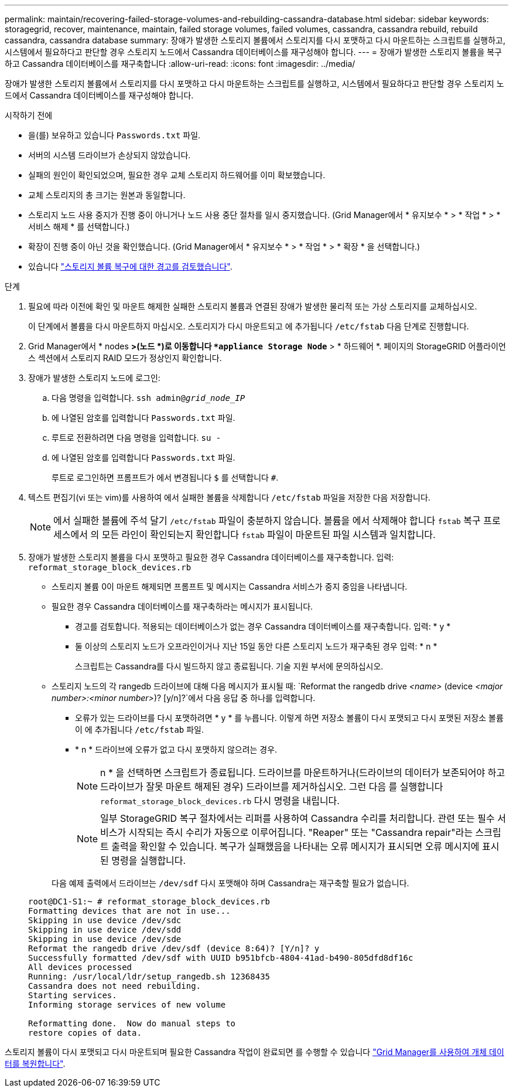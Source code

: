 ---
permalink: maintain/recovering-failed-storage-volumes-and-rebuilding-cassandra-database.html 
sidebar: sidebar 
keywords: storagegrid, recover, maintenance, maintain, failed storage volumes, failed volumes, cassandra, cassandra rebuild, rebuild cassandra, cassandra database 
summary: 장애가 발생한 스토리지 볼륨에서 스토리지를 다시 포맷하고 다시 마운트하는 스크립트를 실행하고, 시스템에서 필요하다고 판단할 경우 스토리지 노드에서 Cassandra 데이터베이스를 재구성해야 합니다. 
---
= 장애가 발생한 스토리지 볼륨을 복구하고 Cassandra 데이터베이스를 재구축합니다
:allow-uri-read: 
:icons: font
:imagesdir: ../media/


[role="lead"]
장애가 발생한 스토리지 볼륨에서 스토리지를 다시 포맷하고 다시 마운트하는 스크립트를 실행하고, 시스템에서 필요하다고 판단할 경우 스토리지 노드에서 Cassandra 데이터베이스를 재구성해야 합니다.

.시작하기 전에
* 을(를) 보유하고 있습니다 `Passwords.txt` 파일.
* 서버의 시스템 드라이브가 손상되지 않았습니다.
* 실패의 원인이 확인되었으며, 필요한 경우 교체 스토리지 하드웨어를 이미 확보했습니다.
* 교체 스토리지의 총 크기는 원본과 동일합니다.
* 스토리지 노드 사용 중지가 진행 중이 아니거나 노드 사용 중단 절차를 일시 중지했습니다. (Grid Manager에서 * 유지보수 * > * 작업 * > * 서비스 해제 * 를 선택합니다.)
* 확장이 진행 중이 아닌 것을 확인했습니다. (Grid Manager에서 * 유지보수 * > * 작업 * > * 확장 * 을 선택합니다.)
* 있습니다 link:reviewing-warnings-about-storage-volume-recovery.html["스토리지 볼륨 복구에 대한 경고를 검토했습니다"].


.단계
. 필요에 따라 이전에 확인 및 마운트 해제한 실패한 스토리지 볼륨과 연결된 장애가 발생한 물리적 또는 가상 스토리지를 교체하십시오.
+
이 단계에서 볼륨을 다시 마운트하지 마십시오. 스토리지가 다시 마운트되고 에 추가됩니다 `/etc/fstab` 다음 단계로 진행합니다.

. Grid Manager에서 * nodes *>(노드 *)로 이동합니다 `*appliance Storage Node*` > * 하드웨어 *. 페이지의 StorageGRID 어플라이언스 섹션에서 스토리지 RAID 모드가 정상인지 확인합니다.
. 장애가 발생한 스토리지 노드에 로그인:
+
.. 다음 명령을 입력합니다. `ssh admin@_grid_node_IP_`
.. 에 나열된 암호를 입력합니다 `Passwords.txt` 파일.
.. 루트로 전환하려면 다음 명령을 입력합니다. `su -`
.. 에 나열된 암호를 입력합니다 `Passwords.txt` 파일.
+
루트로 로그인하면 프롬프트가 에서 변경됩니다 `$` 를 선택합니다 `#`.



. 텍스트 편집기(vi 또는 vim)를 사용하여 에서 실패한 볼륨을 삭제합니다 `/etc/fstab` 파일을 저장한 다음 저장합니다.
+

NOTE: 에서 실패한 볼륨에 주석 달기 `/etc/fstab` 파일이 충분하지 않습니다. 볼륨을 에서 삭제해야 합니다 `fstab` 복구 프로세스에서 의 모든 라인이 확인되는지 확인합니다 `fstab` 파일이 마운트된 파일 시스템과 일치합니다.

. 장애가 발생한 스토리지 볼륨을 다시 포맷하고 필요한 경우 Cassandra 데이터베이스를 재구축합니다. 입력: `reformat_storage_block_devices.rb`
+
** 스토리지 볼륨 0이 마운트 해제되면 프롬프트 및 메시지는 Cassandra 서비스가 중지 중임을 나타냅니다.
** 필요한 경우 Cassandra 데이터베이스를 재구축하라는 메시지가 표시됩니다.
+
*** 경고를 검토합니다. 적용되는 데이터베이스가 없는 경우 Cassandra 데이터베이스를 재구축합니다. 입력: * y *
*** 둘 이상의 스토리지 노드가 오프라인이거나 지난 15일 동안 다른 스토리지 노드가 재구축된 경우 입력: * n *
+
스크립트는 Cassandra를 다시 빌드하지 않고 종료됩니다. 기술 지원 부서에 문의하십시오.



** 스토리지 노드의 각 rangedb 드라이브에 대해 다음 메시지가 표시될 때: `Reformat the rangedb drive _<name>_ (device _<major number>:<minor number>_)? [y/n]?`에서 다음 응답 중 하나를 입력합니다.
+
*** 오류가 있는 드라이브를 다시 포맷하려면 * y * 를 누릅니다. 이렇게 하면 저장소 볼륨이 다시 포맷되고 다시 포맷된 저장소 볼륨이 에 추가됩니다 `/etc/fstab` 파일.
*** * n * 드라이브에 오류가 없고 다시 포맷하지 않으려는 경우.
+

NOTE: n * 을 선택하면 스크립트가 종료됩니다. 드라이브를 마운트하거나(드라이브의 데이터가 보존되어야 하고 드라이브가 잘못 마운트 해제된 경우) 드라이브를 제거하십시오. 그런 다음 를 실행합니다 `reformat_storage_block_devices.rb` 다시 명령을 내립니다.

+

NOTE: 일부 StorageGRID 복구 절차에서는 리퍼를 사용하여 Cassandra 수리를 처리합니다. 관련 또는 필수 서비스가 시작되는 즉시 수리가 자동으로 이루어집니다. "Reaper" 또는 "Cassandra repair"라는 스크립트 출력을 확인할 수 있습니다. 복구가 실패했음을 나타내는 오류 메시지가 표시되면 오류 메시지에 표시된 명령을 실행합니다.

+
다음 예제 출력에서 드라이브는 `/dev/sdf` 다시 포맷해야 하며 Cassandra는 재구축할 필요가 없습니다.

+
[listing]
----
root@DC1-S1:~ # reformat_storage_block_devices.rb
Formatting devices that are not in use...
Skipping in use device /dev/sdc
Skipping in use device /dev/sdd
Skipping in use device /dev/sde
Reformat the rangedb drive /dev/sdf (device 8:64)? [Y/n]? y
Successfully formatted /dev/sdf with UUID b951bfcb-4804-41ad-b490-805dfd8df16c
All devices processed
Running: /usr/local/ldr/setup_rangedb.sh 12368435
Cassandra does not need rebuilding.
Starting services.
Informing storage services of new volume

Reformatting done.  Now do manual steps to
restore copies of data.
----






스토리지 볼륨이 다시 포맷되고 다시 마운트되며 필요한 Cassandra 작업이 완료되면 를 수행할 수 있습니다 link:../maintain/restoring-volume.html["Grid Manager를 사용하여 개체 데이터를 복원합니다"].
